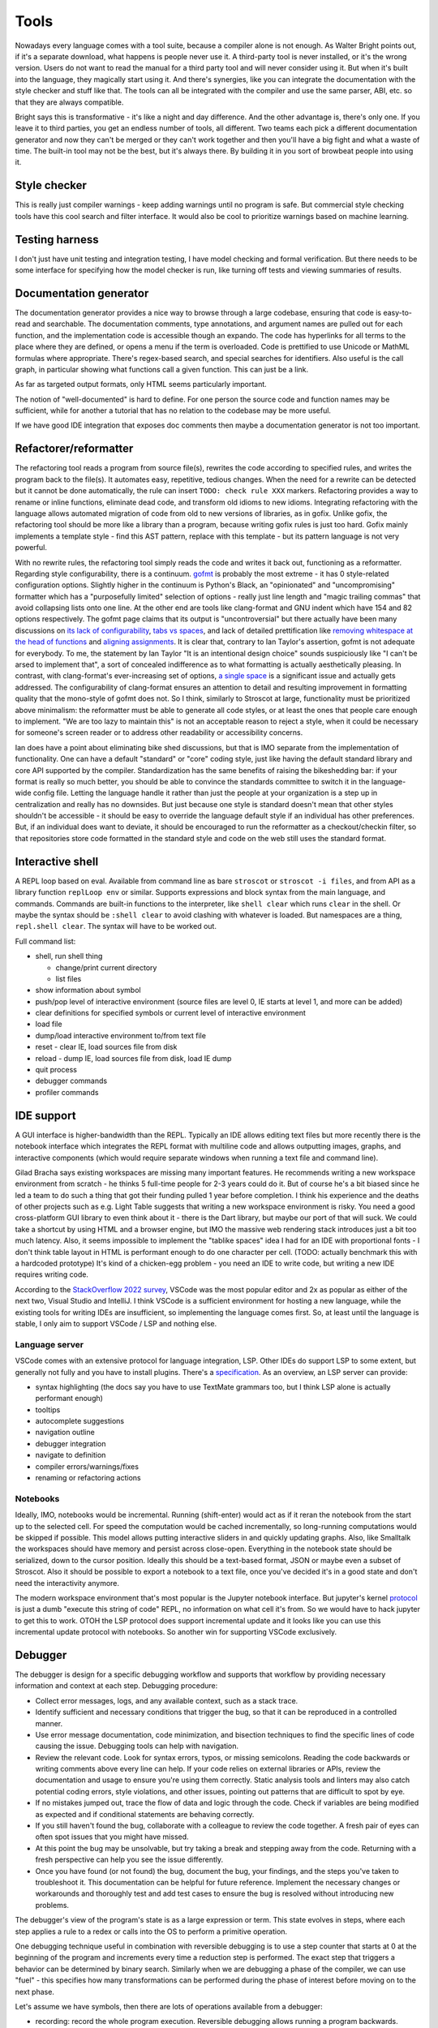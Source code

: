 Tools
#####

Nowadays every language comes with a tool suite, because a compiler alone is not enough. As Walter Bright points out, if it's a separate download, what happens is people never use it. A third-party tool is never installed, or it's the wrong version. Users do not want to read the manual for a third party tool and will never consider using it. But when it's built into the language, they magically start using it. And there's synergies, like you can integrate the documentation with the style checker and stuff like that. The tools can all be integrated with the compiler and use the same parser, ABI, etc. so that they are always compatible.

Bright says this is transformative - it's like a night and day difference. And the other advantage is, there's only one. If you leave it to third parties, you get an endless number of tools, all different. Two teams each pick a different documentation generator and now they can't be merged or they can't work together and then you'll have a big fight and what a waste of time. The built-in tool may not be the best, but it's always there. By building it in you sort of browbeat people into using it.

Style checker
=============

This is really just compiler warnings - keep adding warnings until no program is safe. But commercial style checking tools have this cool search and filter interface. It would also be cool to prioritize warnings based on machine learning.

Testing harness
===============

I don't just have unit testing and integration testing, I have model checking and formal verification. But there needs to be some interface for specifying how the model checker is run, like turning off tests and viewing summaries of results.

Documentation generator
=======================

The documentation generator provides a nice way to browse through a large codebase, ensuring that code is easy-to-read and searchable. The documentation comments, type annotations, and argument names are pulled out for each function, and the implementation code is accessible though an expando. The code has hyperlinks for all terms to the place where they are defined, or opens a menu if the term is overloaded. Code is prettified to use Unicode or MathML formulas where appropriate. There's regex-based search, and special searches for identifiers. Also useful is the call graph, in particular showing what functions call a given function. This can just be a link.

As far as targeted output formats, only HTML seems particularly important.

The notion of "well-documented" is hard to define. For one person the source code and function names may be sufficient, while for another a tutorial that has no relation to the codebase may be more useful.

If we have good IDE integration that exposes doc comments then maybe a documentation generator is not too important.

Refactorer/reformatter
======================

The refactoring tool reads a program from source file(s), rewrites the code according to specified rules, and writes the program back to the file(s). It automates easy, repetitive, tedious changes. When the need for a rewrite can be detected but it cannot be done automatically, the rule can insert ``TODO: check rule XXX`` markers. Refactoring provides a way to rename or inline functions, eliminate dead code, and transform old idioms to new idioms. Integrating refactoring with the language allows automated migration of code from old to new versions of libraries, as in gofix. Unlike gofix, the refactoring tool should be more like a library than a program, because writing gofix rules is just too hard. Gofix mainly implements a template style - find this AST pattern, replace with this template - but its pattern language is not very powerful.

With no rewrite rules, the refactoring tool simply reads the code and writes it back out, functioning as a reformatter. Regarding style configurability, there is a continuum. `gofmt <https://go.dev/blog/gofmt>`__ is probably the most extreme - it has 0 style-related configuration options. Slightly higher in the continuum is Python's Black, an "opinionated" and "uncompromising" formatter which has a "purposefully limited" selection of options - really just line length and "magic trailing commas" that avoid collapsing lists onto one line. At the other end are tools like clang-format and GNU indent which have 154 and 82 options respectively. The gofmt page claims that its output is "uncontroversial" but there actually have been many discussions on `its lack of configurability <https://github.com/golang/go/issues/40028>`__, `tabs vs spaces <https://www.reddit.com/r/golang/comments/ee4dqn/how_to_make_gofmt_or_go_fmt_use_whitespaces/>`__, and lack of detailed prettification like `removing whitespace at the head of functions <https://www.reddit.com/r/golang/comments/rrce2e/is_there_a_better_alternative_to_gofmt/hqflh4i/>`__ and `aligning assignments <https://www.reddit.com/r/golang/comments/rt0hra/can_i_tell_gofmt_to_make_some_exceptions_when/>`__. It is clear that, contrary to Ian Taylor's assertion, gofmt is not adequate for everybody. To me, the statement by Ian Taylor "It is an intentional design choice" sounds suspiciously like "I can't be arsed to implement that", a sort of concealed indifference as to what formatting is actually aesthetically pleasing. In contrast, with clang-format's ever-increasing set of options, `a single space <https://github.com/llvm/llvm-project/issues/59729>`__ is a significant issue and actually gets addressed. The configurability of clang-format ensures an attention to detail and resulting improvement in formatting quality that the mono-style of gofmt does not. So I think, similarly to Stroscot at large, functionality must be prioritized above minimalism: the reformatter must be able to generate all code styles, or at least the ones that people care enough to implement. "We are too lazy to maintain this" is not an acceptable reason to reject a style, when it could be necessary for someone's screen reader or to address other readability or accessibility concerns.

Ian does have a point about eliminating bike shed discussions, but that is IMO separate from the implementation of functionality. One can have a default "standard" or "core" coding style, just like having the default standard library and core API supported by the compiler. Standardization has the same benefits of raising the bikeshedding bar: if your format is really so much better, you should be able to convince the standards committee to switch it in the language-wide config file. Letting the language handle it rather than just the people at your organization is a step up in centralization and really has no downsides. But just because one style is standard doesn't mean that other styles shouldn't be accessible - it should be easy to override the language default style if an individual has other preferences. But, if an individual does want to deviate, it should be encouraged to run the reformatter as a checkout/checkin filter, so that repositories store code formatted in the standard style and code on the web still uses the standard format.

Interactive shell
=================

A REPL loop based on eval. Available from command line as bare ``stroscot`` or ``stroscot -i files``, and from API as a library function ``replLoop env`` or similar. Supports expressions and block syntax from the main language, and commands. Commands are built-in functions to the interpreter, like ``shell clear`` which runs ``clear`` in the shell. Or maybe the syntax should be ``:shell clear`` to avoid clashing with whatever is loaded. But namespaces are a thing, ``repl.shell clear``. The syntax will have to be worked out.

Full command list:

* shell, run shell thing

  * change/print current directory
  * list files

* show information about symbol
* push/pop level of interactive environment (source files are level 0, IE starts at level 1, and more can be added)
* clear definitions for specified symbols or current level of interactive environment
* load file
* dump/load interactive environment to/from text file
* reset - clear IE, load sources file from disk
* reload - dump IE, load sources file from disk, load IE dump
* quit process
* debugger commands
* profiler commands

IDE support
===========

A GUI interface is higher-bandwidth than the REPL. Typically an IDE allows editing text files but more recently there is the notebook interface which integrates the REPL format with multiline code and allows outputting images, graphs, and interactive components (which would require separate windows when running a text file and command line).

Gilad Bracha says existing workspaces are missing many important features. He recommends writing a new workspace environment from scratch - he thinks 5 full-time people for 2-3 years could do it. But of course he's a bit biased since he led a team to do such a thing that got their funding pulled 1 year before completion. I think his experience and the deaths of other projects such as e.g. Light Table suggests that writing a new workspace environment is risky. You need a good cross-platform GUI library to even think about it - there is the Dart library, but maybe our port of that will suck. We could take a shortcut by using HTML and a browser engine, but IMO the massive web rendering stack introduces just a bit too much latency. Also, it seems impossible to implement the "tablike spaces" idea I had for an IDE with proportional fonts - I don't think table layout in HTML is performant enough to do one character per cell. (TODO: actually benchmark this with a hardcoded prototype) It's kind of a chicken-egg problem - you need an IDE to write code, but writing a new IDE requires writing code.

According to the `StackOverflow 2022 survey <https://survey.stackoverflow.co/2022/#section-most-popular-technologies-integrated-development-environment>`__, VSCode was the most popular editor and 2x as popular as either of the next two, Visual Studio and IntelliJ. I think VSCode is a sufficient environment for hosting a new language, while the existing tools for writing IDEs are insufficient, so implementing the language comes first. So, at least until the language is stable, I only aim to support VSCode / LSP and nothing else.

Language server
---------------

VSCode comes with an extensive protocol for language integration, LSP. Other IDEs do support LSP to some extent, but generally not fully and you have to install plugins. There's a `specification <https://microsoft.github.io/language-server-protocol/specification>`__. As an overview, an LSP server can provide:

* syntax highlighting (the docs say you have to use TextMate grammars too, but I think LSP alone is actually performant enough)
* tooltips
* autocomplete suggestions
* navigation outline
* debugger integration
* navigate to definition
* compiler errors/warnings/fixes
* renaming or refactoring actions

Notebooks
---------

Ideally, IMO, notebooks would be incremental. Running (shift-enter) would act as if it reran the notebook from the start up to the selected cell. For speed the computation would be cached incrementally, so long-running computations would be skipped if possible. This model allows putting interactive sliders in and quickly updating graphs. Also, like Smalltalk the workspaces should have memory and persist across close-open. Everything in the notebook state should be serialized, down to the cursor position. Ideally this should be a text-based format, JSON or maybe even a subset of Stroscot. Also it should be possible to export a notebook to a text file, once you've decided it's in a good state and don't need the interactivity anymore.

The modern workspace environment that's most popular is the Jupyter notebook interface. But jupyter's kernel `protocol <https://jupyter-client.readthedocs.io/en/latest/messaging.html>`__ is just a dumb "execute this string of code" REPL, no information on what cell it's from. So we would have to hack jupyter to get this to work. OTOH the LSP protocol does support incremental update and it looks like you can use this incremental update protocol with notebooks. So another win for supporting VSCode exclusively.

Debugger
========

The debugger is design for a specific debugging workflow and supports that workflow by providing necessary information and context at each step. Debugging procedure:

* Collect error messages, logs, and any available context, such as a stack trace.
* Identify sufficient and necessary conditions that trigger the bug, so that it can be reproduced in a controlled manner.
* Use error message documentation, code minimization, and bisection techniques to find the specific lines of code causing the issue. Debugging tools can help with navigation.
* Review the relevant code. Look for syntax errors, typos, or missing semicolons. Reading the code backwards or writing comments above every line can help. If your code relies on external libraries or APIs, review the documentation and usage to ensure you're using them correctly. Static analysis tools and linters may also catch potential coding errors, style violations, and other issues, pointing out patterns that are difficult to spot by eye.
* If no mistakes jumped out, trace the flow of data and logic through the code. Check if variables are being modified as expected and if conditional statements are behaving correctly.
* If you still haven't found the bug, collaborate with a colleague to review the code together. A fresh pair of eyes can often spot issues that you might have missed.
* At this point the bug may be unsolvable, but try taking a break and stepping away from the code. Returning with a fresh perspective can help you see the issue differently.
* Once you have found (or not found) the bug, document the bug, your findings, and the steps you've taken to troubleshoot it. This documentation can be helpful for future reference. Implement the necessary changes or workarounds and thoroughly test and add test cases to ensure the bug is resolved without introducing new problems.

The debugger's view of the program's state is as a large expression or term. This state evolves in steps, where each step applies a rule to a redex or calls into the OS to perform a primitive operation.

One debugging technique useful in combination with reversible debugging is to use a step counter that starts at 0 at the beginning of the program and increments every time a reduction step is performed. The exact step that triggers a behavior can be determined by binary search. Similarly when we are debugging a phase of the compiler, we can use "fuel" - this specifies how many transformations can be performed during the phase of interest before moving on to the next phase.

Let's assume we have symbols, then there are lots of operations available from a debugger:

* recording: record the whole program execution. Reversible debugging allows running a program backwards. Omniscient debugging allows queries over the entire execution of the program, as though all states were stored in a database and indexed. Recording can be implemented by instruction-level recording, but more efficient is to record only non-deterministic events, with occasional whole-program snapshots to allow seeking. Supporting concurrent execution requires recording inter-thread sequencing.
* breakpoints: set/clear/list. essentially a breakpoint is a true/false predicate on a transition. Can inspect state and the previous state - common conditions include at program line/column, transition calls syscall, transition enters function, expression not yet evaluated, transition invokes signal handler, variable has value in state, transition modifies variable, transition in certain thread.
* tracepoints: record message / data / statistics at a set of program transitions, like a breakpoint but without stopping
* queries: print backtrace / call stack, print state (threads, variables), dump memory, disassemble memory, blocked thread dependencies, pretty-printing, GUI visualizations
* stepping: single step, step out, continue thread / all threads until breakpoint, run ignoring breakpoints until stopped with interactive commnad
* REPL / patching: evaluate pure expression in context of state, evaluate arbitrary code in current state (e.g. set variable to value), replace definition, hot-reload code changes, jump to address, return early from function. Pedantically, the patched state has no real history so the debugger should only be able to run forward from the state, but we can graft the patched state onto the old state to avoid losing context.
* IPC: send signal, modify files

Debugging by querying a database of all program state by Kyle Huey
The State Of Debugging in 2022 by Robert O’Callahan
Debugging Backwards in Time (2003) by Bil Lewis
undo.io UDB
rr, WinDBG, Pernosco.

